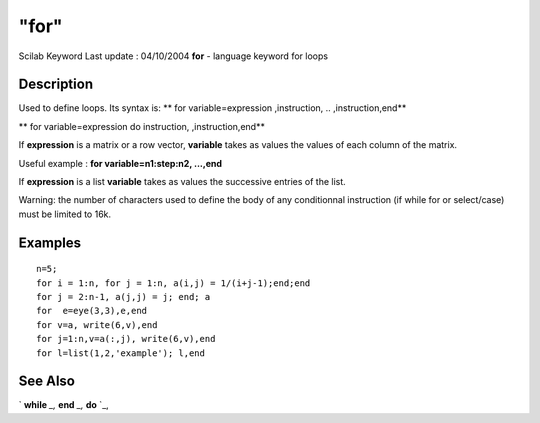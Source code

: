 ====
"for"
====

Scilab Keyword Last update : 04/10/2004
**for** - language keyword for loops



Description
~~~~~~~~~~~

Used to define loops. Its syntax is: ** for variable=expression
,instruction, .. ,instruction,end**

** for variable=expression do instruction, ,instruction,end**

If **expression** is a matrix or a row vector, **variable** takes as
values the values of each column of the matrix.

Useful example : **for variable=n1:step:n2, ...,end**

If **expression** is a list **variable** takes as values the
successive entries of the list.

Warning: the number of characters used to define the body of any
conditionnal instruction (if while for or select/case) must be limited
to 16k.



Examples
~~~~~~~~


::

    
    
    n=5;
    for i = 1:n, for j = 1:n, a(i,j) = 1/(i+j-1);end;end
    for j = 2:n-1, a(j,j) = j; end; a
    for  e=eye(3,3),e,end  
    for v=a, write(6,v),end        
    for j=1:n,v=a(:,j), write(6,v),end 
    for l=list(1,2,'example'); l,end 
     
      




See Also
~~~~~~~~

` **while** `_,` **end** `_,` **do** `_,

.. _
      : ://./programming/do.htm
.. _
      : ://./programming/while.htm
.. _
      : ://./programming/end.htm


